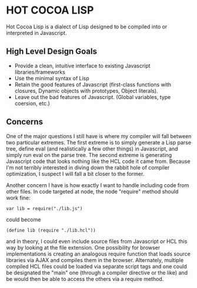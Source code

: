 * HOT COCOA LISP
  Hot Cocoa Lisp is a dialect of Lisp designed to be compiled into
  or interpreted in Javascript.
** High Level Design Goals
   - Provide a clean, intuitive interface to existing
     Javascript libraries/frameworks
   - Use the minimal syntax of Lisp
   - Retain the good features of Javascript
     (first-class functions with closures, Dynamic objects with prototypes,
     Object literals).
   - Leave out the bad features of Javascript.
     (Global variables, type coersion, etc.)
** Concerns
   One of the major questions I still have is where my compiler will fall
   between two particular extremes.  The first extreme is to simply generate
   a Lisp parse tree, define eval (and realistically a few other things) in
   Javascript, and simply run eval on the parse tree.  The second extreme is
   generating Javascript code that looks nothing like the HCL code it came
   from.  Because I'm not terribly interested in diving down the rabbit hole
   of compiler optimization, I suspect I will fall a bit closer to the former.
   
   Another concern I have is how exactly I want to handle including code from
   other files.  In code targeted at node, the node "require" method should work
   fine:
   
   : var lib = require("./lib.js")
   
   could become
   
   : (define lib (require "./lib.hcl"))
   
   and in theory, I could even include source files from Javascript /or/ HCL
   this way by looking at the file extension.  One possibility for browser
   implementations is creating an analogous require function that loads source
   libraries via AJAX and compiles them in the browser.  Alternately, multiple
   compiled HCL files could be loaded via separate script tags and one could be
   designated the "main" one (through a compiler directive or the like) and be
   would then be able to access the others via a require method.
   
